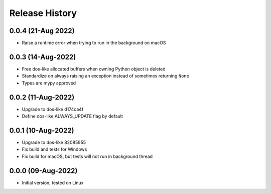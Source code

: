 Release History
===============

0.0.4 (21-Aug 2022)
-------------------
- Raise a runtime error when trying to run in the background on macOS

0.0.3 (14-Aug-2022)
-------------------
- Free dos-like allocated buffers when owning Python object is deleted
- Standardize on always raising an exception instead of sometimes returning
  ``None``
- Types are mypy approved

0.0.2 (11-Aug-2022)
-------------------
- Upgrade to dos-like d174ca4f
- Define dos-like ALWAYS_UPDATE flag by default

0.0.1 (10-Aug-2022)
-------------------
- Upgrade to dos-like 82085955
- Fix build and tests for Windows
- Fix build for macOS, but tests will not run in background thread

0.0.0 (09-Aug-2022)
-------------------
- Initial version, tested on Linux
